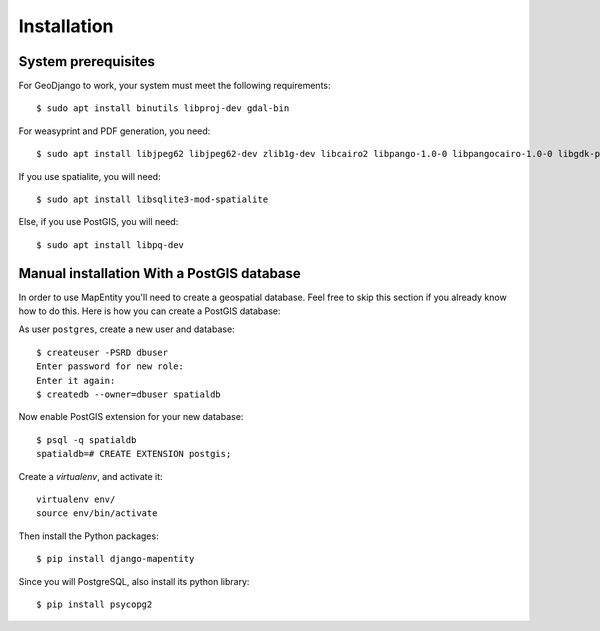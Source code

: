 Installation
============

System prerequisites
--------------------

For GeoDjango to work, your system must meet the following requirements::

    $ sudo apt install binutils libproj-dev gdal-bin

For weasyprint and PDF generation, you need::

    $ sudo apt install libjpeg62 libjpeg62-dev zlib1g-dev libcairo2 libpango-1.0-0 libpangocairo-1.0-0 libgdk-pixbuf2.0-0 libffi-dev shared-mime-info

If you use spatialite, you will need::

    $ sudo apt install libsqlite3-mod-spatialite

Else, if you use PostGIS, you will need::

    $ sudo apt install libpq-dev

Manual installation With a PostGIS database
-------------------------------------------

In order to use MapEntity you'll need to create a geospatial database. Feel
free to skip this section if you already know how to do this. Here is how you
can create a PostGIS database::

As user ``postgres``, create a new user and database::

    $ createuser -PSRD dbuser
    Enter password for new role:
    Enter it again:
    $ createdb --owner=dbuser spatialdb

Now enable PostGIS extension for your new database::

    $ psql -q spatialdb
    spatialdb=# CREATE EXTENSION postgis;

Create a *virtualenv*, and activate it::

    virtualenv env/
    source env/bin/activate

Then install the Python packages::

    $ pip install django-mapentity

Since you will PostgreSQL, also install its python library::

   $ pip install psycopg2

